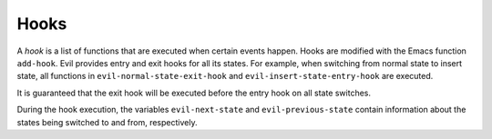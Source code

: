 Hooks
=====

A *hook* is a list of functions that are executed when certain events
happen.  Hooks are modified with the Emacs function ``add-hook``.
Evil provides entry and exit hooks for all its states.  For example,
when switching from normal state to insert state, all functions in
``evil-normal-state-exit-hook`` and ``evil-insert-state-entry-hook``
are executed.

It is guaranteed that the exit hook will be executed before the entry
hook on all state switches.

During the hook execution, the variables ``evil-next-state`` and
``evil-previous-state`` contain information about the states being
switched to and from, respectively.
